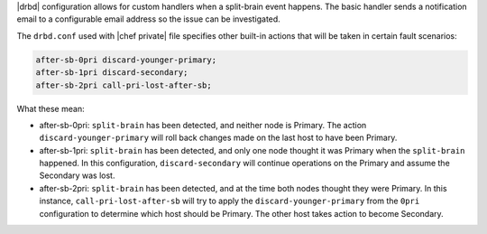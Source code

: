 .. The contents of this file may be included in multiple topics.
.. This file should not be changed in a way that hinders its ability to appear in multiple documentation sets.

|drbd| configuration allows for custom handlers when a split-brain event happens. The basic handler sends a notification email to a configurable email address so the issue can be investigated.

The ``drbd.conf`` used with |chef private| file specifies other built-in actions that will be taken in certain fault scenarios:

.. code-block:: bash

   after-sb-0pri discard-younger-primary;
   after-sb-1pri discard-secondary;
   after-sb-2pri call-pri-lost-after-sb;

What these mean:

* after-sb-0pri: ``split-brain`` has been detected, and neither node is Primary. The action ``discard-younger-primary`` will roll back changes made on the last host to have been Primary.
* after-sb-1pri: ``split-brain`` has been detected, and only one node thought it was Primary when the ``split-brain`` happened. In this configuration, ``discard-secondary`` will continue operations on the Primary and assume the Secondary was lost.
* after-sb-2pri: ``split-brain`` has been detected, and at the time both nodes thought they were Primary. In this instance, ``call-pri-lost-after-sb`` will try to apply the ``discard-younger-primary`` from the ``0pri`` configuration to determine which host should be Primary. The other host takes action to become Secondary.